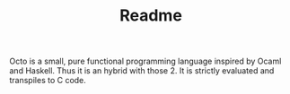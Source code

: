 #+TITLE: Readme

Octo is a small, pure functional programming language inspired by Ocaml and
Haskell. Thus it is an hybrid with those 2. It is strictly evaluated and
transpiles to C code.
